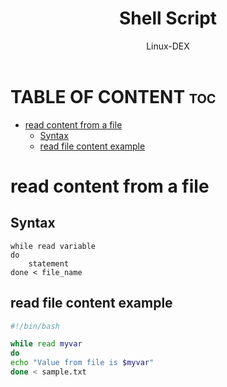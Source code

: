 #+TITLE: Shell Script 
#+DESCRIPTION: Read content from a file
#+AUTHOR: Linux-DEX
#+PROPERTY: header-args :tangle while-file-content.sh
#+STARTUP: showeverything

* TABLE OF CONTENT :toc:
- [[#read-content-from-a-file][read content from a file]]
  - [[#syntax][Syntax]]
  - [[#read-file-content-example][read file content example]]

* read content from a file
** Syntax
#+begin_example
while read variable
do
    statement
done < file_name
#+end_example


** read file content example
#+begin_src bash
#!/bin/bash

while read myvar
do
echo "Value from file is $myvar"
done < sample.txt

#+end_src
